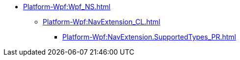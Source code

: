 ***** xref:Platform-Wpf:Wpf_NS.adoc[]
****** xref:Platform-Wpf:NavExtension_CL.adoc[]
******* xref:Platform-Wpf:NavExtension.SupportedTypes_PR.adoc[]